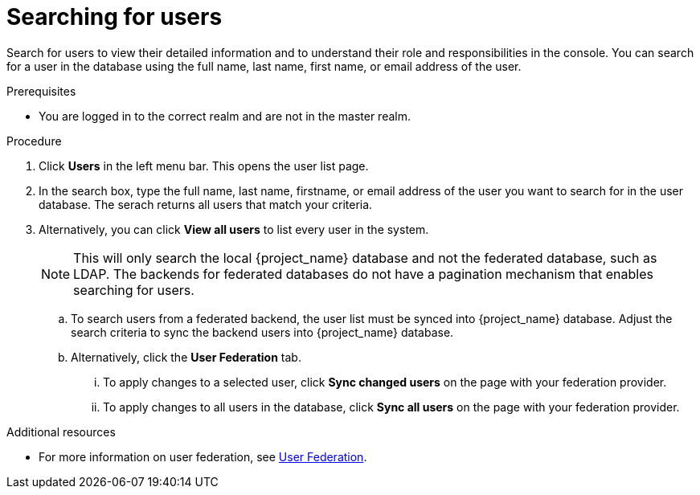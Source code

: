 [id="proc-searching-users_{context}"]
= Searching for users

Search for users to view their detailed information and to understand their role and responsibilities in the console. You can search for a user in the database using the full name, last name, first name, or email address of the user.

.Prerequisites
* You are logged in to the correct realm and are not in the master realm.

.Procedure
. Click *Users* in the left menu bar. This opens the user list page.  
. In the search box, type the full name, last name, firstname, or email address of the user you want to search for in the user database. The serach returns all users that match your criteria.  
. Alternatively, you can click *View all users* to list every user in the system.  
+
NOTE: This will only search the local {project_name} database and not the federated database, such as LDAP. The backends for federated databases do not have a pagination mechanism that enables searching for users. 
+
.. To search users from a federated backend, the user list must be synced into {project_name} database. Adjust the search criteria to sync the backend users into {project_name} database.
+
.. Alternatively, click the *User Federation* tab.
... To apply changes to a selected user, click *Sync changed users* on the page with your federation provider.
... To apply changes to all users in the database, click *Sync all users* on the page with your federation provider.

.Additional resources
* For more information on user federation, see <<_user-storage-federation,User Federation>>.

